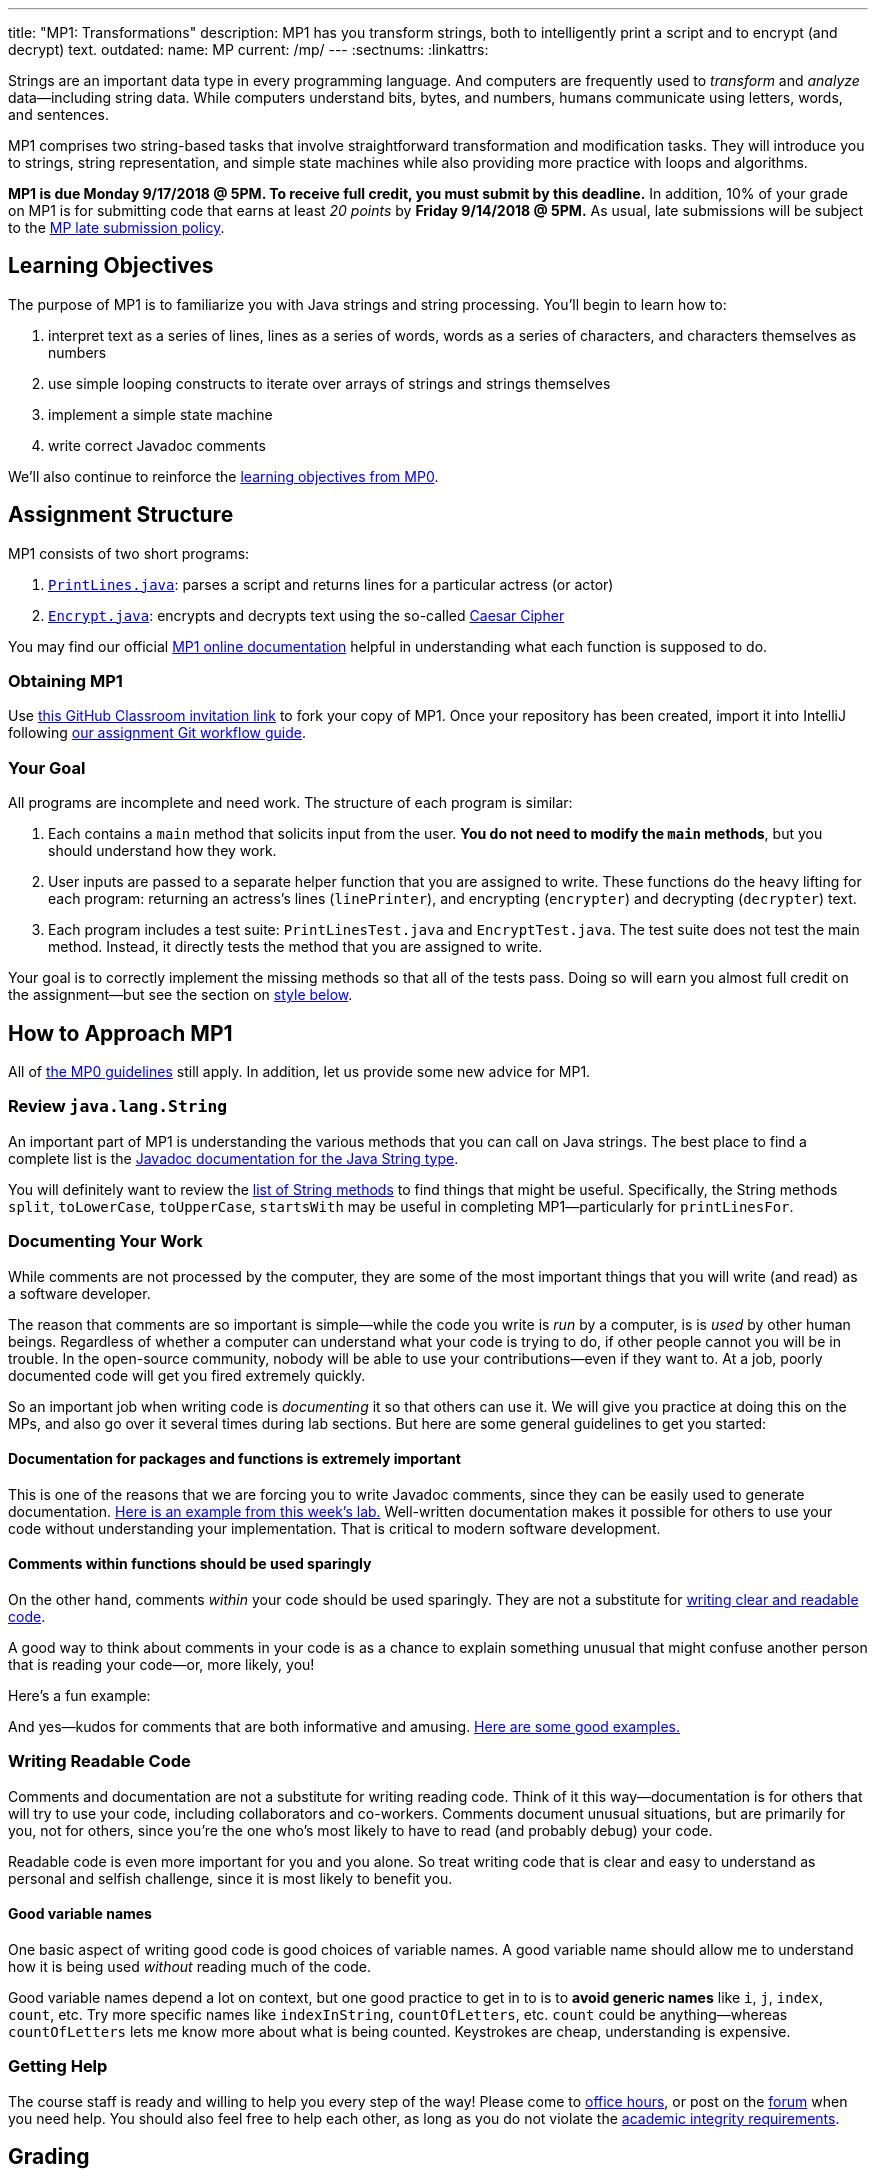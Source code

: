---
title: "MP1: Transformations"
description:
  MP1 has you transform strings, both to intelligently print a script and to
  encrypt (and decrypt) text.
outdated:
  name: MP
  current: /mp/
---
:sectnums:
:linkattrs:

:forum: pass:normal[https://cs125-forum.cs.illinois.edu/c/mps/mp1[forum,role='noexternal']]

[.lead]
//
Strings are an important data type in every programming language.
//
And computers are frequently used to _transform_ and _analyze_
data&mdash;including string data.
//
While computers understand bits, bytes, and numbers, humans communicate using
letters, words, and sentences.

MP1 comprises two string-based tasks that involve straightforward transformation
and modification tasks.
//
They will introduce you to strings, string representation, and simple state
machines while also providing more practice with loops and algorithms.

*MP1 is due Monday 9/17/2018 @ 5PM.
//
To receive full credit, you must submit by this deadline.*
//
In addition, 10% of your grade on MP1 is for submitting code that earns at least
_20 points_ by *Friday 9/14/2018 @ 5PM.*
//
As usual, late submissions will be subject to the
//
link:/info/2018/fall/syllabus/#regrading[MP late submission policy].

[[objectives]]
== Learning Objectives

The purpose of MP1 is to familiarize you with Java strings and string
processing.
//
You'll begin to learn how to:

. interpret text as a series of lines, lines as a series of words, words as
a series of characters, and characters themselves as numbers
//
. use simple looping constructs to iterate over arrays of strings and strings
themselves
//
. implement a simple state machine
//
. write correct Javadoc comments

We'll also continue to reinforce the link:/MP/2018/fall/0/#objectives[learning objectives
from MP0].

[[structure]]
== Assignment Structure

MP1 consists of two short programs:

. https://cs125-illinois.github.io/Fall-2018-MP1-Starter/PrintLines.html[`PrintLines.java`]:
//
parses a script and returns lines for a particular actress (or actor)
//
. https://cs125-illinois.github.io/Fall-2018-MP1-Starter/Encrypt.html[`Encrypt.java`]:
//
encrypts and decrypts text using the so-called
//
https://en.wikipedia.org/wiki/Caesar_cipher[Caesar Cipher]

You may find our official
//
https://cs125-illinois.github.io/Fall-2018-MP1-Starter/[MP1 online documentation]
//
helpful in understanding what each function is supposed to do.

[[getting]]
=== Obtaining MP1

Use
//
https://classroom.github.com/a/8XHQB55B[this GitHub Classroom invitation link]
//
to fork your copy of MP1.
//
Once your repository has been created, import it into IntelliJ following
//
link:/MP/2018/fall/setup/git/#workflow[our assignment Git workflow guide].

[[requirements]]
=== Your Goal

All programs are incomplete and need work.
//
The structure of each program is similar:

. Each contains a `main` method that solicits input from the user.
//
*You do not need to modify the `main` methods*, but you should understand how
they work.
//
. User inputs are passed to a separate helper function that you are assigned to
write.
//
These functions do the heavy lifting for each program: returning an actress's
lines (`linePrinter`), and encrypting (`encrypter`) and decrypting (`decrypter`)
text.
//
. Each program includes a test suite: `PrintLinesTest.java` and
`EncryptTest.java`.
//
The test suite does not test the main method.
//
Instead, it directly tests the method that you are assigned to write.

Your goal is to correctly implement the missing methods so that all of the tests
pass.
//
Doing so will earn you almost full credit on the assignment&mdash;but see the
section on <<style, style below>>.

[[approach]]
== How to Approach MP1

All of link:/MP/2018/fall/2018/spring/0/#approach[the MP0 guidelines] still apply.
//
In addition, let us provide some new advice for MP1.

=== Review `java.lang.String`

An important part of MP1 is understanding the various methods that you can call
on Java strings.
//
The best place to find a complete list is the
//
https://docs.oracle.com/javase/10/docs/api/java/lang/String.html[Javadoc
documentation for the Java String type].

You will definitely want to review the
//
https://docs.oracle.com/javase/10/docs/api/java/lang/String.html#method.summary[list
of String methods] to find things that might be useful.
//
Specifically, the String methods `split`, `toLowerCase`, `toUpperCase`,
`startsWith` may be useful in completing MP1&mdash;particularly for
`printLinesFor`.

=== Documenting Your Work

[.lead]
//
While comments are not processed by the computer, they are some of the most
important things that you will write (and read) as a software developer.

The reason that comments are so important is simple&mdash;while the code you
write is _run_ by a computer, is is _used_ by other human beings.
//
Regardless of whether a computer can understand what your code is trying to do,
if other people cannot you will be in trouble.
//
In the open-source community, nobody will be able to use your
contributions&mdash;even if they want to.
//
At a job, poorly documented code will get you fired extremely quickly.

So an important job when writing code is _documenting_ it so that others can use
it.
//
We will give you practice at doing this on the MPs, and also go over it several
times during lab sections.
//
But here are some general guidelines to get you started:

==== Documentation for packages and functions is extremely important

This is one of the reasons that we are forcing you to write Javadoc comments,
since they can be easily used to generate documentation.
//
https://cs125-illinois.github.io/mazemaker/[Here is an example from this week's
lab.]
//
Well-written documentation makes it possible for others to use your code without
understanding your implementation.
//
That is critical to modern software development.

==== Comments within functions should be used sparingly

On the other hand, comments _within_ your code should be used sparingly.
//
They are not a substitute for <<readable, writing clear and readable code>>.

A good way to think about comments in your code is as a chance to explain
something unusual that might confuse another person that is reading your
code&mdash;or, more likely, you!

Here's a fun example:

++++
<script
src="https://gist.github.com/gchallen/96122f0e066c2dc1eebc7e6a08e160ab.js"></script>
++++

And yes&mdash;kudos for comments that are both informative and amusing.
//
http://fuzzzyblog.blogspot.com/2014/09/40-most-funny-code-comments.html[Here are
some good examples.]

[[readable]]
=== Writing Readable Code

Comments and documentation are not a substitute for writing reading code.
//
Think of it this way&mdash;documentation is for others that will try to use your
code, including collaborators and co-workers.
//
Comments document unusual situations, but are primarily for you, not for others,
since you're the one who's most likely to have to read (and probably debug) your
code.

Readable code is even more important for you and you alone.
//
So treat writing code that is clear and easy to understand as personal and
selfish challenge, since it is most likely to benefit you.

==== Good variable names

One basic aspect of writing good code is good choices of variable names.
//
A good variable name should allow me to understand how it is being used
_without_ reading much of the code.

Good variable names depend a lot on context, but one good practice to get in to
is to *avoid generic names* like `i`, `j`, `index`, `count`, etc.
//
Try more specific names like `indexInString`, `countOfLetters`, etc.
//
`count` could be anything&mdash;whereas `countOfLetters` lets me know more about
what is being counted.
//
Keystrokes are cheap, understanding is expensive.

=== Getting Help

The course staff is ready and willing to help you every step of the way!
//
Please come to link:/info/2018/fall/syllabus/#calendar[office hours], or post on the
{forum} when you need help.
//
You should also feel free to help each other, as long as you do not violate the
<<cheating, academic integrity requirements>>.

[[grading]]
== Grading

MP1 is worth 100 points total, broken down as follows:

. *40 points*: `PrintLines.java`
  ** *10 points* for submitting code that compiles
  ** *30 points* for passing the test
. *40 points*: `Encrypt.java`
  ** *10 points* for submitting code that compiles
  ** *30 points* for passing the test
. *10 points* for no `checkstyle` violations
. *10 points* for submitting code that earns at least 20 points before *Friday
9/14/2018 @ 5PM.*

Programming is a skill, and you learn it with regular consistent practice.
//
If you wait until the day of the deadline, it's unlikely that you'll get as much
practice and learn as much as if you start early.
//
When you give yourself enough time to complete the MP, you can also slow down,
enjoy yourself, and do things right.
//
Take a few extra minutes to learn more about a library that you're using, or
clean up your code so that it really shines.
//
The earlier you start, the more likely you'll do some of these useful things.

So, we're going to incentive you starting on time.
//
10% of MP1 is earned by submitting something that earns 20 points by *Friday
9/14/2018 @ 5PM.*
//
You don't have to do much to get 20 points, but we hope that it will get you
reading and think about the MP before Monday, when office hours are packed.

[[testing]]
=== Test Cases

Like link:/MP/2018/fall/0[MP0], we have provided exhaustive test cases for each part of
MP1.
//
Please review the link:/MP/2018/fall/0#testing[MP0 testing instructions].

[[autograding]]
=== Autograding

Like link:/MP/2018/fall/0[MP0], we have provided you with an autograding script that you
can use to estimate your current grade as often as you want.
//
Please review the link:/MP/2018/fall/0/#autograding[MP0 autograding instructions].

[[style]]
=== Style Points

Review the link:/MP/2018/fall/0/#style[style notes from MP0].
//
For MP1 you will have to correct some existing style errors.
//
Please look at the Javadoc comments on other provided functions for examples of
how to use the `@param` and `@return` tag.

[[submitting]]
== Submitting Your Work

Follow the instructions from the
//
link:/MP/2018/fall/setup/git#submitting[submitting portion]
//
of the
//
link:/MP/2018/fall/setup/git#workflow[CS 125 workflow]
//
instructions.

[[cheating]]
== Cheating

[.lead]
//
Please review the
//
link:/info/2018/fall/syllabus#cheating[CS 125 cheating policies].

All submitted MP source code will be checked by automated plagiarism detection
software.
//
*Cheaters will receive stiff penalties&mdash;the hard-working students in the
class that are willing to struggle for their grade demand it.*
//
Note that we have a full copy of every submission from the past several
semesters and these _will be included_ in our examinations.

